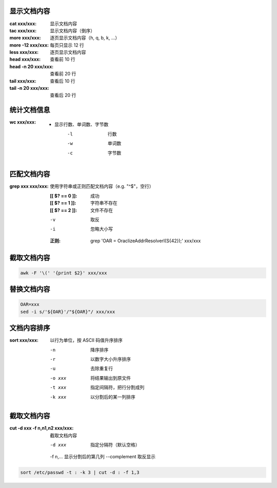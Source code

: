 显示文档内容
--------------------

:cat xxx/xxx: 显示文档内容
:tac xxx/xxx: 显示文档内容（倒序）

:more xxx/xxx:     逐页显示文档内容（h, q, b, k, ...）
:more -12 xxx/xxx: 每页只显示 12 行
:less xxx/xxx:     逐页显示文档内容

:head xxx/xxx:       查看前 10 行
:head -n 20 xxx/xxx: 查看前 20 行
:tail xxx/xxx:       查看后 10 行
:tail -n 20 xxx/xxx: 查看后 20 行


统计文档信息
------------------

:wc xxx/xxx:
    - 显示行数、单词数、字节数
        -l  行数
        -w  单词数
        -c  字节数


匹配文档内容
---------------------

:grep xxx xxx/xxx: 使用字符串或正则匹配文档内容（e.g. "^$"，空行）

    :[[ $? == 0 ]]: 成功
    :[[ $? == 1 ]]: 字符串不存在
    :[[ $? == 2 ]]: 文件不存在

    -v  取反
    -i  忽略大小写

    :正则: grep 'OAR = OraclizeAddrResolverI(\S\{42\});' xxx/xxx


截取文档内容
------------------
.. code-block:: bash

    awk -F '\(' '{print $2}' xxx/xxx


替换文档内容
------------------
.. code-block:: bash

    OAR=xxx
    sed -i s/'${OAR}'/"${OAR}"/ xxx/xxx


文档内容排序
-------------------

:sort xxx/xxx: 以行为单位，按 ASCII 码值升序排序

    -n      降序排序
    -r      以数字大小升序排序
    -u      去除重复行
    -o xxx  将结果输出到原文件
    -t xxx  指定间隔符，把行分割成列
    -k xxx  以分割后的某一列排序


截取文档内容
------------------

:cut -d xxx -f n,n1,n2 xxx/xxx: 截取文档内容

    -d xxx        指定分隔符（默认空格）
    -f n\,...     显示分割后的第几列
    --complement  取反显示

.. code-block:: bash

    sort /etc/passwd -t : -k 3 | cut -d : -f 1,3
